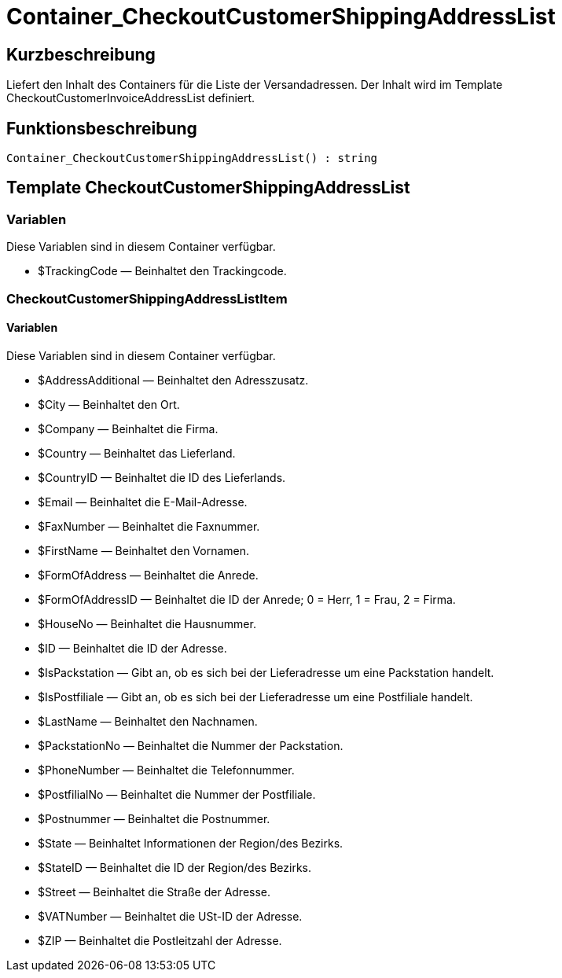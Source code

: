 = Container_CheckoutCustomerShippingAddressList
:lang: de
// include::{includedir}/_header.adoc[]
:keywords: Container_CheckoutCustomerShippingAddressList
:position: 0

//  auto generated content Thu, 06 Jul 2017 00:02:08 +0200
== Kurzbeschreibung

Liefert den Inhalt des Containers für die Liste der Versandadressen. Der Inhalt wird im Template CheckoutCustomerInvoiceAddressList definiert.

== Funktionsbeschreibung

[source,plenty]
----

Container_CheckoutCustomerShippingAddressList() : string

----

== Template CheckoutCustomerShippingAddressList

=== Variablen

Diese Variablen sind in diesem Container verfügbar.

* $TrackingCode — Beinhaltet den Trackingcode.

=== CheckoutCustomerShippingAddressListItem

==== Variablen

Diese Variablen sind in diesem Container verfügbar.

* $AddressAdditional — Beinhaltet den Adresszusatz.
* $City — Beinhaltet den Ort.
* $Company — Beinhaltet die Firma.
* $Country — Beinhaltet das Lieferland.
* $CountryID — Beinhaltet die ID des Lieferlands.
* $Email — Beinhaltet die E-Mail-Adresse.
* $FaxNumber — Beinhaltet die Faxnummer.
* $FirstName — Beinhaltet den Vornamen.
* $FormOfAddress — Beinhaltet die Anrede.
* $FormOfAddressID — Beinhaltet die ID der Anrede; 0 = Herr, 1 = Frau, 2 = Firma.
* $HouseNo — Beinhaltet die Hausnummer.
* $ID — Beinhaltet die ID der Adresse.
* $IsPackstation — Gibt an, ob es sich bei der Lieferadresse um eine Packstation handelt.
* $IsPostfiliale — Gibt an, ob es sich bei der Lieferadresse um eine Postfiliale handelt.
* $LastName — Beinhaltet den Nachnamen.
* $PackstationNo — Beinhaltet die Nummer der Packstation.
* $PhoneNumber — Beinhaltet die Telefonnummer.
* $PostfilialNo — Beinhaltet die Nummer der Postfiliale.
* $Postnummer — Beinhaltet die Postnummer.
* $State — Beinhaltet Informationen der  Region/des Bezirks.
* $StateID — Beinhaltet die ID der Region/des Bezirks.
* $Street — Beinhaltet die Straße der Adresse.
* $VATNumber — Beinhaltet die USt-ID der Adresse.
* $ZIP — Beinhaltet die Postleitzahl der Adresse.

